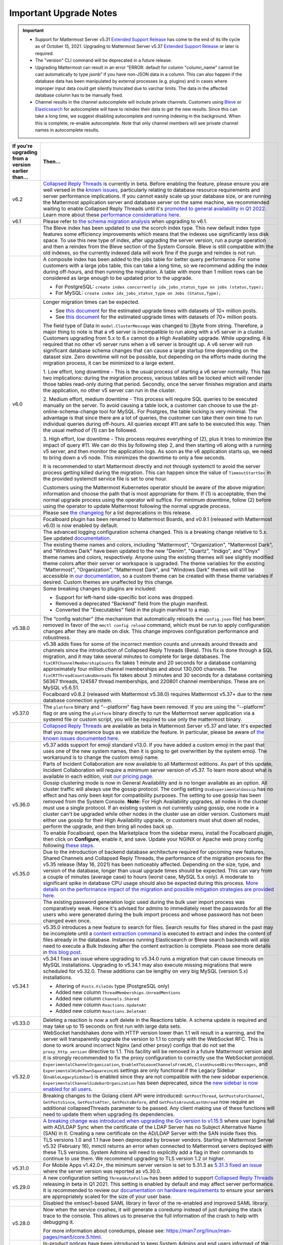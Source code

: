Important Upgrade Notes
=======================

|all-plans| |self-hosted|

.. |all-plans| image:: ../images/all-plans-badge.png
  :scale: 30
  :target: https://mattermost.com/pricing
  :alt: Available in Mattermost Free and Starter subscription plans.

.. |self-hosted| image:: ../images/self-hosted-badge.png
  :scale: 30
  :target: https://mattermost.com/deploy
  :alt: Available for Mattermost Self-Hosted deployments.

.. important::
   - Support for Mattermost Server v5.31 `Extended Support Release <https://docs.mattermost.com/upgrade/extended-support-release.html>`_ has come to the end of its life cycle as of October 15, 2021. Upgrading to Mattermost Server v5.37 `Extended Support Release <https://docs.mattermost.com/upgrade/extended-support-release.html>`_ or later is required.
   - The "version" CLI command will be deprecated in a future release.
   - Upgrading Mattermost can result in an error “ERROR: default for column "column_name" cannot be cast automatically to type jsonb” if you have non-JSON data in a column. This can also happen if the database data has been manipulated by external processes (e.g. plugins) and in cases where improper input data could get silently truncated due to varchar limits. The data in the affected database column has to be manually fixed.
   - Channel results in the channel autocomplete will include private channels. Customers using `Bleve <https://docs.mattermost.com/deploy/bleve-search.html>`_ or `Elasticsearch <https://docs.mattermost.com/scale/elasticsearch.html>`_ for autocomplete will have to reindex their data to get the new results. Since this can take a long time, we suggest disabling autocomplete and running indexing in the background. When this is complete, re-enable autocomplete. Note that only channel members will see private channel names in autocomplete results.

+----------------------------------------------------+--------------------------------------------------------------------------------------------------------------------------------------------------------------------------------------------+
| If you're upgrading from a version earlier than... | Then...                                                                                                                                                                                    |
+====================================================+============================================================================================================================================================================================+
| v6.2                                               | `Collapsed Reply Threads <https://docs.mattermost.com/messaging/organizing-conversations.html>`__ is currently in beta. Before enabling the feature, please ensure                         |
|                                                    | you are well versed in the `known issues <https://docs.mattermost.com/messaging/organizing-conversations.html#known-issues>`__, particularly relating to                                   |
|                                                    | database resource requirements and server performance implications. If you cannot easily scale up your database size, or are running the Mattermost application                            |
|                                                    | server and database server on the same machine, we recommended waiting to enable Collapsed Reply Threads until it's `promoted to general availability in Q1 2022                           |
|                                                    | <https://mattermost.com/blog/collapsed-reply-threads-ga/>`__. Learn more about these `performance considerations here <https://support.mattermost.com/hc/en-us/articles/4413183568276>`__. |
+----------------------------------------------------+--------------------------------------------------------------------------------------------------------------------------------------------------------------------------------------------+
| v6.1                                               | Please refer to `the schema migration analysis <https://gist.github.com/streamer45/997b726a86b5d2a624ac2af435a66086>`__ when upgrading to v6.1.                                            |
+----------------------------------------------------+--------------------------------------------------------------------------------------------------------------------------------------------------------------------------------------------+
|                                                    | The Bleve index has been updated to use the scorch index type. This new default index type features some efficiency improvements which means that the indexes                              |
|                                                    | use significantly less disk space. To use this new type of index, after upgrading the server version, run a purge operation and then a reindex from the Bleve                              |
|                                                    | section of the System Console. Bleve is still compatible with the old indexes, so the currently indexed data will work fine if the purge and reindex is not run.                           |
+----------------------------------------------------+--------------------------------------------------------------------------------------------------------------------------------------------------------------------------------------------+
|                                                    | A composite index has been added to the jobs table for better query performance. For some customers with a large jobs table, this can take a long time, so we                              |
|                                                    | recommend adding the index during off-hours, and then running the migration. A table with more than 1 million rows can be considered as large enough to be                                 |
|                                                    | updated prior to the upgrade.                                                                                                                                                              |
|                                                    |                                                                                                                                                                                            |
|                                                    | - For PostgreSQL: ``create index concurrently idx_jobs_status_type on jobs (status,type);``                                                                                                |
|                                                    | - For MySQL: ``create index idx_jobs_status_type on Jobs (Status,Type);``                                                                                                                  |
+----------------------------------------------------+--------------------------------------------------------------------------------------------------------------------------------------------------------------------------------------------+
| v6.0                                               | Longer migration times can be expected.                                                                                                                                                    |
|                                                    |                                                                                                                                                                                            |
|                                                    | - See `this document <https://gist.github.com/streamer45/59b3582118913d4fc5e8ff81ea78b055>`__ for the estimated upgrade times with datasets of 10+ million posts.                          |
|                                                    | - See `this document <https://gist.github.com/streamer45/868c451164f6e8069d8b398685a31b6e>`__ for the estimated upgrade times with datasets of 70+ million posts.                          |
|                                                    |                                                                                                                                                                                            |
|                                                    | The field type of Data in ``model.ClusterMessage`` was changed to []byte from string. Therefore, a major thing to note is that a v6 server is incompatible to                              |
|                                                    | run along with a v5 server in a cluster. Customers upgrading from 5.x to 6.x cannot do a High Availability upgrade. While upgrading, it is required that no                                |
|                                                    | other v5 server runs when a v6 server is brought up. A v6 server will run significant database schema changes that can cause a large startup time depending on                             |
|                                                    | the dataset size. Zero downtime will not be possible, but depending on the efforts made during the migration process, it can be minimized to a large extent.                               |
|                                                    |                                                                                                                                                                                            |
|                                                    | 1. Low effort, long downtime - This is the usual process of starting a v6 server normally. This has two implications: during the migration process, various                                |
|                                                    | tables will be locked which will render those tables read-only during that period. Secondly, once the server finishes migration and starts the application, no                             |
|                                                    | other v5 server can run in the cluster.                                                                                                                                                    |
|                                                    |                                                                                                                                                                                            |
|                                                    | 2. Medium effort, medium downtime - This process will require SQL queries to be executed manually on the server. To avoid causing a table lock, a customer can                             |
|                                                    | choose to use the pt-online-schema-change tool for MySQL. For Postgres, the table locking is very minimal. The advantage is that since there are a lot of                                  |
|                                                    | queries, the customer can take their own time to run individual queries during off-hours. All queries except #11 are safe to be executed this way. Then the                                |
|                                                    | usual method of (1) can be followed.                                                                                                                                                       |
|                                                    |                                                                                                                                                                                            |
|                                                    | 3. High effort, low downtime - This process requires everything of (2), plus it tries to minimize the impact of query #11. We can do this by following step 2,                             |
|                                                    | and then starting v6 along with a running v5 server, and then monitor the application logs. As soon as the v6 application starts up, we need to bring down a v5                            |
|                                                    | node. This minimizes the downtime to only a few seconds.                                                                                                                                   |
|                                                    |                                                                                                                                                                                            |
|                                                    | It is recommended to start Mattermost directly and not through systemctl to avoid the server process getting killed during the migration. This can happen since                            |
|                                                    | the value of ``TimeoutStartSec`` in the provided systemctl service file is set to one hour.                                                                                                |
|                                                    |                                                                                                                                                                                            |
|                                                    | Customers using the Mattermost Kubernetes operator should be aware of the above migration information and choose the path that is most appropriate for them. If                            |
|                                                    | (1) is acceptable, then the normal upgrade process using the operator will suffice. For minimum downtime, follow (2) before using the operator to update                                   |
|                                                    | Mattermost following the normal upgrade process.                                                                                                                                           |
|                                                    |                                                                                                                                                                                            |
|                                                    |                                                                                                                                                                                            |
+----------------------------------------------------+--------------------------------------------------------------------------------------------------------------------------------------------------------------------------------------------+
|                                                    | Please see `the changelog <https://docs.mattermost.com/install/self-managed-changelog.html>`_ for a list deprecations in this release.                                                     |
+----------------------------------------------------+--------------------------------------------------------------------------------------------------------------------------------------------------------------------------------------------+
|                                                    | Focalboard plugin has been renamed to Mattermost Boards, and v0.9.1 (released with Mattermost v6.0) is now enabled by default.                                                             |
+----------------------------------------------------+--------------------------------------------------------------------------------------------------------------------------------------------------------------------------------------------+
|                                                    | The advanced logging configuration schema changed. This is a breaking change relative to 5.x. See updated                                                                                  |
|                                                    | `documentation <https://docs.mattermost.com/comply/audit-log.html>`_.                                                                                                                      |
+----------------------------------------------------+--------------------------------------------------------------------------------------------------------------------------------------------------------------------------------------------+
|                                                    | The existing theme names and colors, including "Mattermost", "Organization", "Mattermost Dark", and "Windows Dark" have been updated to the new "Denim",                                   |
|                                                    | "Quartz", "Indigo", and "Onyx" theme names and colors, respectively. Anyone using the existing themes will see slightly modified theme colors after their                                  |
|                                                    | server or workspace is upgraded. The theme variables for the existing "Mattermost", "Organization", "Mattermost Dark", and "Windows Dark" themes will still be                             |
|                                                    | accessible in `our documentation <https://docs.mattermost.com/messaging/customizing-theme-colors.html#custom-theme-examples>`_, so a custom theme can be created                           |
|                                                    | with these theme variables if desired. Custom themes are unaffected by this change.                                                                                                        |
+----------------------------------------------------+--------------------------------------------------------------------------------------------------------------------------------------------------------------------------------------------+
|                                                    | Some breaking changes to plugins are included:                                                                                                                                             |
|                                                    |                                                                                                                                                                                            |
|                                                    | - Support for left-hand side-specific bot icons was dropped.                                                                                                                               |
|                                                    | - Removed a deprecated "Backend" field from the plugin manifest.                                                                                                                           |
|                                                    | - Converted the "Executables" field in the plugin manifest to a map.                                                                                                                       |
+----------------------------------------------------+--------------------------------------------------------------------------------------------------------------------------------------------------------------------------------------------+
| v5.38.0                                            | The “config watcher” (the mechanism that automatically reloads the ``config.json`` file) has been removed in favor of the ``mmctl config reload`` command, which                           |
|                                                    | must be run to apply configuration changes after they are made on disk. This change improves configuration performance and robustness.                                                     |
+----------------------------------------------------+--------------------------------------------------------------------------------------------------------------------------------------------------------------------------------------------+
|                                                    | v5.38 adds fixes for some of the incorrect mention counts and unreads around threads and channels since the introduction of Collapsed Reply Threads (Beta). This                           |
|                                                    | fix is done through a SQL migration, and it may take several minutes to complete for large databases. The ``fixCRTChannelMembershipCounts`` fix takes 1 minute                             |
|                                                    | and 20 seconds for a database containing approximately four million channel memberships and about 130,000 channels. The ``fixCRTThreadCountsAndUnreads`` fix                               |
|                                                    | takes about 3 minutes and 30 seconds for a database containing 56367 threads, 124587 thread memberships, and 220801 channel memberships. These are on MySQL                                |
|                                                    | v5.6.51.                                                                                                                                                                                   |
+----------------------------------------------------+--------------------------------------------------------------------------------------------------------------------------------------------------------------------------------------------+
|                                                    | Focalboard v0.8.2 (released with Mattermost v5.38.0) requires Mattermost v5.37+ due to the new database connection system.                                                                 |
+----------------------------------------------------+--------------------------------------------------------------------------------------------------------------------------------------------------------------------------------------------+
| v5.37.0                                            | The ``platform`` binary and “--platform” flag have been removed. If you are using the “--platform” flag or are using the ``platform`` binary directly to run                               |
|                                                    | the Mattermost server application via a systemd file or custom script, you will be required to use only the mattermost binary.                                                             |
+----------------------------------------------------+--------------------------------------------------------------------------------------------------------------------------------------------------------------------------------------------+
|                                                    | `Collapsed Reply Threads <https://mattermost.com/blog/collapsed-reply-threads-beta/>`_ are available as beta in Mattermost Server                                                          |
|                                                    | v5.37 and later. It's expected that you may experience bugs as we stabilize the feature. In particular, please be aware of                                                                 |
|                                                    | `the known issues documented here <https://docs.mattermost.com/help/messaging/organizing-conversations.html#known-issues>`_.                                                               |
+----------------------------------------------------+--------------------------------------------------------------------------------------------------------------------------------------------------------------------------------------------+
|                                                    | v5.37 adds support for emoji standard v13.0. If you have added a custom emoji in the past that uses one of the new system names, then it is going to get                                   |
|                                                    | overwritten by the system emoji. The workaround is to change the custom emoji name.                                                                                                        |
+----------------------------------------------------+--------------------------------------------------------------------------------------------------------------------------------------------------------------------------------------------+
|                                                    | Parts of Incident Collaboration are now available to all Mattermost editions. As part of this update, Incident Collaboration will require a minimum server                                 |
|                                                    | version of v5.37. To learn more about what is available in each edition, visit `our pricing page <https://mattermost.com/pricing>`_.                                                       |
+----------------------------------------------------+--------------------------------------------------------------------------------------------------------------------------------------------------------------------------------------------+
| v5.36.0                                            | Gossip clustering mode is now in General Availability and is no longer available as an option. All cluster traffic will always use the gossip protocol. The                                |
|                                                    | config setting ``UseExperimentalGossip`` has no effect and has only been kept for compatibility purposes. The setting to use gossip has been removed from the                              |
|                                                    | System Console. **Note:** For High Availability upgrades, all nodes in the cluster must use a single protocol. If an existing system is not currently using                                |
|                                                    | gossip, one node in a cluster can't be upgraded while other nodes in the cluster use an older version. Customers must either use gossip for their High                                     |
|                                                    | Availability upgrade, or customers must shut down all nodes, perform the upgrade, and then bring all nodes back up.                                                                        |
+----------------------------------------------------+--------------------------------------------------------------------------------------------------------------------------------------------------------------------------------------------+
|                                                    | To enable Focalboard, open the Marketplace from the sidebar menu, install the Focalboard plugin, then click on **Configure**, enable it, and save. Update your                             |
|                                                    | NGINX or Apache web proxy config following `these steps <https://github.com/mattermost/focalboard/discussions/566>`_.                                                                      |
+----------------------------------------------------+--------------------------------------------------------------------------------------------------------------------------------------------------------------------------------------------+
| v5.35.0                                            | Due to the introduction of backend database architecture required for upcoming new features, Shared Channels and Collapsed Reply Threads, the performance of the                           |
|                                                    | migration process for the v5.35 release (May 16, 2021) has been noticeably affected. Depending on the size, type, and version of the database, longer than usual                           |
|                                                    | upgrade times should be expected. This can vary from a couple of minutes (average case) to hours (worst case, MySQL 5.x only). A moderate to significant spike                             |
|                                                    | in database CPU usage should also be expected during this process. `More details on the performance impact of the migration and possible mitigation strategies                             |
|                                                    | are provided here <https://gist.github.com/streamer45/9aee4906639a49ebde68b2f3c0f924c1>`_.                                                                                                 |
+----------------------------------------------------+--------------------------------------------------------------------------------------------------------------------------------------------------------------------------------------------+
|                                                    | The existing password generation logic used during the bulk user import process was comparatively weak. Hence it's advised for admins to immediately reset the                             |
|                                                    | passwords for all the users who were generated during the bulk import process and whose password has not been changed even once.                                                           |
+----------------------------------------------------+--------------------------------------------------------------------------------------------------------------------------------------------------------------------------------------------+
|                                                    | v5.35.0 introduces a new feature to search for files. Search results for files shared in the past may be incomplete until a                                                                |
|                                                    | `content extraction command <https://docs.mattermost.com/administration/command-line-tools.html#mattermost-extract-documents-content>`_ is executed to extract                             |
|                                                    | and index the content of files already in the database. Instances running Elasticsearch or Bleve search backends will also need to execute a Bulk Indexing after                           |
|                                                    | the content extraction is complete. Please see more details in `this blog post <https://mattermost.com/blog/file-search/>`_.                                                               |
+----------------------------------------------------+--------------------------------------------------------------------------------------------------------------------------------------------------------------------------------------------+
| v5.34.1                                            | v5.34.1 fixes an issue where upgrading to v5.34.0 runs a migration that can cause timeouts on MySQL installations. Upgrading to v5.34.1 may also execute missing                           |
|                                                    | migrations that were scheduled for v5.32.0. These additions can be lengthy on very big MySQL (version 5.x) installations.                                                                  |
|                                                    |                                                                                                                                                                                            |
|                                                    | - Altering of ``Posts.FileIds`` type (PostgreSQL only)                                                                                                                                     |
|                                                    | - Added new column ``ThreadMemberships.UnreadMentions``                                                                                                                                    |
|                                                    | - Added new column ``Channels.Shared``                                                                                                                                                     |
|                                                    | - Added new column ``Reactions.UpdateAt``                                                                                                                                                  |
|                                                    | - Added new column ``Reactions.DeleteAt``                                                                                                                                                  |
+----------------------------------------------------+--------------------------------------------------------------------------------------------------------------------------------------------------------------------------------------------+
| v5.33.0                                            | Deleting a reaction is now a soft delete in the Reactions table. A schema update is required and may take up to 15 seconds on first run with large data sets.                              |
+----------------------------------------------------+--------------------------------------------------------------------------------------------------------------------------------------------------------------------------------------------+
|                                                    | WebSocket handshakes done with HTTP version lower than 1.1 will result in a warning, and the server will transparently upgrade the version to 1.1 to comply with                           |
|                                                    | the WebSocket RFC. This is done to work around incorrect Nginx (and other proxy) configs that do not set the ``proxy_http_version`` directive to 1.1. This                                 |
|                                                    | facility will be removed in a future Mattermost version and it is strongly recommended to fix the proxy configuration to correctly use the WebSocket protocol.                             |
+----------------------------------------------------+--------------------------------------------------------------------------------------------------------------------------------------------------------------------------------------------+
| v5.32.0                                            | ``ExperimentalChannelOrganization``, ``EnableXToLeaveChannelsFromLHS``, ``CloseUnusedDirectMessages``, and ``ExperimentalHideTownSquareinLHS`` settings are only                           |
|                                                    | functional if the Legacy Sidebar (``EnableLegacySidebar``) is enabled since they are not compatible with the new sidebar experience.                                                       |
|                                                    | ``ExperimentalChannelSidebarOrganization`` has been deprecated, since the                                                                                                                  |
|                                                    | `new sidebar is now enabled for all users <https://mattermost.com/blog/custom-collapsible-channel-categories/>`_.                                                                          |
+----------------------------------------------------+--------------------------------------------------------------------------------------------------------------------------------------------------------------------------------------------+
|                                                    | Breaking changes to the Golang client API were introduced: ``GetPostThread``, ``GetPostsForChannel``, ``GetPostsSince``, ``GetPostsAfter``, ``GetPostsBefore``,                            |
|                                                    | and ``GetPostsAroundLastUnread`` now require an additional collapsedThreads parameter to be passed. Any client making use of these functions will need to update                           |
|                                                    | them when upgrading its dependencies.                                                                                                                                                      |
+----------------------------------------------------+--------------------------------------------------------------------------------------------------------------------------------------------------------------------------------------------+
|                                                    | `A breaking change was introduced when upgrading the Go version to v1.15.5 <https://golang.org/doc/go1.15#commonname>`_ where user logins fail with AD/LDAP Sync                           |
|                                                    | when the certificate of the LDAP Server has no Subject Alternative Name (SAN) in it. Creating a new certificate on the AD/LDAP Server with the SAN inside fixes                            |
|                                                    | this.                                                                                                                                                                                      |
+----------------------------------------------------+--------------------------------------------------------------------------------------------------------------------------------------------------------------------------------------------+
|                                                    | TLS versions 1.0 and 1.1 have been deprecated by browser vendors. Starting in Mattermost Server v5.32 (February 16), mmctl returns an error when connected to                              |
|                                                    | Mattermost servers deployed with these TLS versions. System Admins will need to explicitly add a flag in their commands to continue to use them. We recommend                              |
|                                                    | upgrading to TLS version 1.2 or higher.                                                                                                                                                    |
+----------------------------------------------------+--------------------------------------------------------------------------------------------------------------------------------------------------------------------------------------------+
| v5.31.0                                            | For Mobile Apps v1.42.0+, the minimum server version is set to 5.31.3 as                                                                                                                   |
|                                                    | `5.31.3 fixed an issue <https://docs.mattermost.com/administration/changelog.html#release-v5-31-esr>`_ where the server version was reported as v5.30.0.                                   |
+----------------------------------------------------+--------------------------------------------------------------------------------------------------------------------------------------------------------------------------------------------+
| v5.29.0                                            | A new configuration setting ``ThreadAutoFollow`` has been added to support `Collapsed Reply Threads                                                                                        |
|                                                    | <https://docs.google.com/presentation/d/1QSrPws3N8AMSjVyOKp15FKT7O0fGMSx8YidjSDS4Wng/edit#slide=id.g2f0aecc189_0_245>`_ releasing in beta in Q1 2021. This                                 |
|                                                    | setting is enabled by default and may affect server performance. It is recommended to review our `documentation on hardware requirements                                                   |
|                                                    | <https://docs.mattermost.com/install/requirements.html#hardware-requirements>`_ to ensure your servers are appropriately scaled for the size of your user base.                            |
+----------------------------------------------------+--------------------------------------------------------------------------------------------------------------------------------------------------------------------------------------------+
|                                                    | Disabled the xmlsec1-based SAML library in favor of the re-enabled and improved SAML library.                                                                                              |
+----------------------------------------------------+--------------------------------------------------------------------------------------------------------------------------------------------------------------------------------------------+
| v5.28.0                                            | Now when the service crashes, it will generate a coredump instead of just dumping the stack trace to the console. This allows us to preserve the full                                      |
|                                                    | information of the crash to help with debugging it.                                                                                                                                        |
|                                                    |                                                                                                                                                                                            |
|                                                    | For more information about coredumps, please see: https://man7.org/linux/man-pages/man5/core.5.html.                                                                                       |
+----------------------------------------------------+--------------------------------------------------------------------------------------------------------------------------------------------------------------------------------------------+
|                                                    | In-product notices have been introduced to keep System Admins and end users informed of the latest product enhancements available in new server and desktop                                |
|                                                    | versions. `Learn more about in-product notices <https://docs.mattermost.com/administration/notices.html>`_ and how to disable them in our documentation.                                   |
+----------------------------------------------------+--------------------------------------------------------------------------------------------------------------------------------------------------------------------------------------------+
|                                                    | Disabled the xmlsec1-based SAML library in favor of the re-enabled and improved SAML library.                                                                                              |
+----------------------------------------------------+--------------------------------------------------------------------------------------------------------------------------------------------------------------------------------------------+
| v5.27.0                                            | Disabled the xmlsec1-based SAML library in favor of the re-enabled and improved SAML library.                                                                                              |
+----------------------------------------------------+--------------------------------------------------------------------------------------------------------------------------------------------------------------------------------------------+
| v5.26.0                                            | In v5.26, Elasticsearch indexes needed to be recreated. Admins should re-index Elasticsearch using the **Purge index** and then **Index now** button so that all                           |
|                                                    | the changes will be included in the index. Systems may be left with a limited search during the indexing, so it should be done during a time when there is                                 |
|                                                    | little to no activity because it may take several hours.                                                                                                                                   |
+----------------------------------------------------+--------------------------------------------------------------------------------------------------------------------------------------------------------------------------------------------+
|                                                    | An ``EnableExperimentalGossipEncryption`` option was added under ``ClusterSettings``. If this is set to ```true``, and ``UseExperimentalGossip`` is also ``true``,                         |
|                                                    | all communication through the cluster using the gossip protocol will be encrypted. The encryption uses ``AES-256`` by default, and it is not kept configurable                             |
|                                                    | by design. However, if one wishes, they can set the value in Systems table manually for the ``ClusterEncryptionKey`` row. A key is a byte array converted to                               |
|                                                    | base64. It should be either 16, 24, or 32 bytes to select AES-128, AES-192, or AES-256.                                                                                                    |
|                                                    |                                                                                                                                                                                            |
|                                                    | To update the key, one can execute:                                                                                                                                                        |
|                                                    |                                                                                                                                                                                            |
|                                                    | - ``UPDATE Systems SET Value='<value>' WHERE Name='ClusterEncryptionKey';`` in MySQL and                                                                                                   |
|                                                    | - ``UPDATE systems SET value='<value>' WHERE name='ClusterEncryptionKey'`` for PostgreSQL.                                                                                                 |
|                                                    |                                                                                                                                                                                            |
|                                                    | For any change in this config setting to take effect, the whole cluster must be shut down first. Then the config change made, and then restarted. In a cluster,                            |
|                                                    | all servers either will completely use encryption or not. There cannot be any partial usage.                                                                                               |
+----------------------------------------------------+--------------------------------------------------------------------------------------------------------------------------------------------------------------------------------------------+
|                                                    | SAML Setting "Use Improved SAML Library (Beta)" was forcefully disabled. Follow instructions at                                                                                            |
|                                                    | https://docs.mattermost.com/deployment/sso-saml-before-you-begin.html for enabling SAML using the feature-equivalent ``xmlsec1`` utility.                                                  |
+----------------------------------------------------+--------------------------------------------------------------------------------------------------------------------------------------------------------------------------------------------+
|                                                    | PostgreSQL ended long-term support for `version 9.4 in February 2020 <https://www.postgresql.org/support/versioning>`__. From v5.26 Mattermost officially supports                         |
|                                                    | PostgreSQL version 10 as PostgreSQL 9.4 is no longer supported. New installs will require PostgreSQL 10+. Previous Mattermost versions, including our current                              |
|                                                    | ESR, will continue to be compatible with PostgreSQL 9.4. PostgreSQL 9.4 and all 9.x versions are now fully deprecated in our v5.30 release (December 16, 2020).                            |
|                                                    | Please follow the instructions under the Upgrading Section within `the PostgreSQL documentation <https://www.postgresql.org/support/versioning/>`_.                                        |
+----------------------------------------------------+--------------------------------------------------------------------------------------------------------------------------------------------------------------------------------------------+
| v5.25.0                                            | Some incorrect instructions regarding SAML setup with Active Directory ADFS for setting the “Relying Party Trust Identifier” were corrected. Although the                                  |
|                                                    | settings will continue to work, it is encouraged that you                                                                                                                                  |
|                                                    | `modify those settings <https://docs.mattermost.com/deployment/sso-saml-adfs-msws2016.html#add-a-relying-party-trust>`_.                                                                   |
+----------------------------------------------------+--------------------------------------------------------------------------------------------------------------------------------------------------------------------------------------------+
|                                                    | Disabled the xmlsec1-based SAML library in favor of the re-enabled and improved SAML library.                                                                                              |
+----------------------------------------------------+--------------------------------------------------------------------------------------------------------------------------------------------------------------------------------------------+
| v5.24.0                                            | A new configuration setting, ``ExtendSessionLengthWithActivity`` automatically extends sessions to keep users logged in if they are active in their Mattermost                             |
|                                                    | apps. It is recommended to enable this setting to improve user experience if compliant with your organization's policies.                                                                  |
|                                                    | `Learn more here <https://mattermost.com/blog/session-expiry-experience>`_.                                                                                                                |
+----------------------------------------------------+--------------------------------------------------------------------------------------------------------------------------------------------------------------------------------------------+
|                                                    | The ``mattermost_http_request_duration_seconds`` histogram metric (in Enterprise Edition) has been removed. This information was already captured by                                       |
|                                                    | ``mattermost_api_time``, which also contains the API handler name, HTTP method, and the response code.                                                                                     |
|                                                    |                                                                                                                                                                                            |
|                                                    | As an example, if you are using                                                                                                                                                            |
|                                                    | ``rate(mattermost_http_request_duration_seconds_sum{server=~"$var"}[5m]) / rate(mattermost_http_request_duration_seconds_count{server=~"$var"}[5m])``                                      |
|                                                    | to measure average call duration, it needs to be replaced with                                                                                                                             |
|                                                    | ``sum(rate(mattermost_api_time_sum{server=~"$var"}[5m])) by (instance) / sum(rate(mattermost_api_time_count{server=~"$var"}[5m])) by (instance)``.                                         |
+----------------------------------------------------+--------------------------------------------------------------------------------------------------------------------------------------------------------------------------------------------+
|                                                    | Due to fixing performance issues related to emoji reactions, the performance of the upgrade has been affected in that the schema upgrade now takes more time in                            |
|                                                    | environments with lots of reactions in their database. These environments are recommended to perform the schema migration during low usage times and potentially                           |
|                                                    | in advance of the upgrade. Since this migration happens before the Mattermost server is fully launched, non-High Availability installs will be unreachable                                 |
|                                                    | during this time.                                                                                                                                                                          |
|                                                    |                                                                                                                                                                                            |
|                                                    | The migration is a single line of SQL and can be applied directly to the database through the MySQL/PSQL command line clients if you prefer to decouple this                               |
|                                                    | from restarting the Mattermost server. It is fully backwards compatible so the schema change can be applied to any previous version of Mattermost without issue.                           |
|                                                    | During the time the schema change is running (~30s per million rows in the Reactions table), if end users attempt to react to posts, the emoji reactions will                              |
|                                                    | not load for end users.                                                                                                                                                                    |
|                                                    |                                                                                                                                                                                            |
|                                                    | MySQL: ``ALTER TABLE Reactions DROP PRIMARY KEY, ADD PRIMARY KEY (PostId, UserId, EmojiName);``                                                                                            |
|                                                    |                                                                                                                                                                                            |
|                                                    | PostgreSQL: ``ALTER TABLE reactions DROP CONSTRAINT reactions_pkey, ADD PRIMARY KEY (PostId, UserId, EmojiName);``                                                                         |
+----------------------------------------------------+--------------------------------------------------------------------------------------------------------------------------------------------------------------------------------------------+
|                                                    | On mobile apps, users will not be able to see LDAP group mentions (E20 feature) in the autocomplete dropdown. Users will still receive notifications if they are                           |
|                                                    | part of an LDAP group. However, the group mention keyword will not be highlighted.                                                                                                         |
+----------------------------------------------------+--------------------------------------------------------------------------------------------------------------------------------------------------------------------------------------------+
|                                                    | SAML Setting "Use Improved SAML Library (Beta)" was forcefully disabled. Follow instructions at                                                                                            |
|                                                    | https://docs.mattermost.com/onboard/sso-saml.html for enabling SAML using the feature-equivalent ``xmlsec1`` utility.                                                                      |
+----------------------------------------------------+--------------------------------------------------------------------------------------------------------------------------------------------------------------------------------------------+
| v5.22.0                                            | Due to fixing performance issues related to emoji reactions, the performance of the upgrade has been affected in that the schema upgrade now takes more time in                            |
|                                                    | environments with lots of reactions in their database. These environments are recommended to perform the schema migration during low usage times and potentially                           |
|                                                    | in advance of the upgrade. Since this migration happens before the Mattermost server is fully launched, non-High Availability installs will be unreachable                                 |
|                                                    | during this time.                                                                                                                                                                          |
|                                                    |                                                                                                                                                                                            |
|                                                    | The migration is a single line of SQL and can be applied directly to the database through the MySQL/PSQL command line clients if you prefer to decouple this                               |
|                                                    | from restarting the Mattermost server. It is fully backwards compatible so the schema change can be applied to any previous version of Mattermost without issue.                           |
|                                                    | During the time the schema change is running (~30s per million rows in the Reactions table), if end users attempt to react to posts, the emoji reactions will                              |
|                                                    | not load for end users.                                                                                                                                                                    |
|                                                    |                                                                                                                                                                                            |
|                                                    | MySQL: ``ALTER TABLE Reactions DROP PRIMARY KEY, ADD PRIMARY KEY (PostId, UserId, EmojiName);``                                                                                            |
|                                                    |                                                                                                                                                                                            |
|                                                    | Postgres: ``ALTER TABLE reactions DROP CONSTRAINT reactions_pkey, ADD PRIMARY KEY (PostId, UserId, EmojiName);``                                                                           |
+----------------------------------------------------+--------------------------------------------------------------------------------------------------------------------------------------------------------------------------------------------+
|                                                    | The Channel Moderation Settings feature is supported on mobile app versions v1.30 and later. In earlier versions of the mobile app, users who attempt to post or                           |
|                                                    | react to posts without proper permissions will see an error.                                                                                                                               |
+----------------------------------------------------+--------------------------------------------------------------------------------------------------------------------------------------------------------------------------------------------+
|                                                    | Direct access to the ``Props`` field in the ``model.Post`` structure has been deprecated. The available ``GetProps()`` and ``SetProps()`` methods should now be                            |
|                                                    | used. Also, direct copy of the ``model.Post`` structure must be avoided in favor of the provided ``Clone()`` method.                                                                       |
+----------------------------------------------------+--------------------------------------------------------------------------------------------------------------------------------------------------------------------------------------------+
|                                                    | SAML Setting "Use Improved SAML Library (Beta)" was forcefully disabled. Follow instructions at                                                                                            |
|                                                    | https://docs.mattermost.com/onboard/sso-saml.html for enabling SAML using the feature-equivalent ``xmlsec1`` utility.                                                                      |
+----------------------------------------------------+--------------------------------------------------------------------------------------------------------------------------------------------------------------------------------------------+
| v5.21.0                                            | Honour key value expiry in KVCompareAndSet, KVCompareAndDelete, and KVList. We also improved handling of plugin key value race conditions and deleted keys in                              |
|                                                    | Postgres.                                                                                                                                                                                  |
+----------------------------------------------------+--------------------------------------------------------------------------------------------------------------------------------------------------------------------------------------------+
|                                                    | SAML Setting "Use Improved SAML Library (Beta)" was forcefully disabled. Follow instructions at                                                                                            |
|                                                    | https://docs.mattermost.com/onboard/sso-saml.html for enabling SAML using the feature-equivalent ``xmlsec1`` utility.                                                                      |
+----------------------------------------------------+--------------------------------------------------------------------------------------------------------------------------------------------------------------------------------------------+
| v5.20.0                                            | Any `pre-packaged plugin <https://developers.mattermost.com/integrate/admin-guide/admin-plugins-beta/#pre-packaged-plugins>`_                                                              |
|                                                    | that is not enabled in the ``config.json`` will no longer install automatically, but can continue to be installed via the                                                                  |
|                                                    | `Plugin Marketplace <https://developers.mattermost.com/integrate/admin-guide/admin-plugins-beta/#plugin-marketplace>`_.                                                                    |
+----------------------------------------------------+--------------------------------------------------------------------------------------------------------------------------------------------------------------------------------------------+
|                                                    | Boolean elements from interactive dialogs are no longer serialized as strings. While we try to avoid breaking changes, this change was necessary to allow                                  |
|                                                    | both the web and mobile apps to work with the boolean elements introduced with v5.16.                                                                                                      |
+----------------------------------------------------+--------------------------------------------------------------------------------------------------------------------------------------------------------------------------------------------+
| v5.19.0                                            | ``LockTeammateNameDisplay`` setting was moved to Enterprise Edition E20 as it was erroneously available in Team Edition and Enterprise Edition E10.                                        |
+----------------------------------------------------+--------------------------------------------------------------------------------------------------------------------------------------------------------------------------------------------+
| v5.18.0                                            | Marking a post unread from the mobile app requires v1.26 or later. If using v5.18, but mobile is on v1.25 or earlier, marking a post unread from webapp/desktop                            |
|                                                    | will only be reflected on mobile the next time the app launches or is brought to the foreground.                                                                                           |
+----------------------------------------------------+--------------------------------------------------------------------------------------------------------------------------------------------------------------------------------------------+
|                                                    | The Go module path of ``mattermost-server`` was changed to comply with the Go module version specification. Developers using Go modules with                                               |
|                                                    | ``mattermost-server`` as a dependency must change the module and import paths to ``github.com/mattermost/mattermost-server/v5`` when upgrade this dependency                               |
|                                                    | to `v5.18`. See `<https://blog.golang.org/v2-go-modules>`__ for further information.                                                                                                       |
+----------------------------------------------------+--------------------------------------------------------------------------------------------------------------------------------------------------------------------------------------------+
|                                                    | Removed ``Team.InviteId`` from the related Websocket event and sanitized it on all team API endpoints for users without invite permissions.                                                |
+----------------------------------------------------+--------------------------------------------------------------------------------------------------------------------------------------------------------------------------------------------+
|                                                    | Removed the ability to change the type of a channel using the ``PUT /channels/{channel_id}`` API endpoint. The new ``PUT /channels/{channel_id}/privacy``                                  |
|                                                    | endpoint should be used for that purpose.                                                                                                                                                  |
+----------------------------------------------------+--------------------------------------------------------------------------------------------------------------------------------------------------------------------------------------------+
| v5.16.0                                            | Support for Internet Explorer (IE11) is removed. See                                                                                                                                       |
|                                                    | `this forum post <https://forum.mattermost.org/t/mattermost-is-dropping-support-for-internet-explorer-ie11-in-v5-16/7575>`__ to learn more.                                                |
+----------------------------------------------------+--------------------------------------------------------------------------------------------------------------------------------------------------------------------------------------------+
|                                                    | The `Mattermost Desktop v4.3.0 release <https://github.com/mattermost/desktop/blob/master/CHANGELOG.md>`__ includes a change to how desktop notifications are sent                         |
|                                                    | from non-secure URLs (http://). Organizations using non-secure Mattermost Servers (http://) will need to update to Mattermost Server versions 5.16.0+, 5.15.1,                             |
|                                                    | 5.14.4 or 5.9.5 (ESR) to continue receiving desktop notifications when using Mattermost Desktop v4.3.0 or later.                                                                           |
+----------------------------------------------------+--------------------------------------------------------------------------------------------------------------------------------------------------------------------------------------------+
|                                                    | When enabling `Guest Accounts <https://docs.mattermost.com/deployment/guest-accounts.html>`_, all users who have the ability to invite users will be able to                               |
|                                                    | invite guests by default. System Admins will need to remove this permission on each role via **System Console > Permissions Schemes**. In Mattermost Server                                |
|                                                    | version 5.17, the System Admin will be the only role to automatically get the invite guest permission, however the fix will not be applicable in 5.16 due to                               |
|                                                    | database migration processes.                                                                                                                                                              |
+----------------------------------------------------+--------------------------------------------------------------------------------------------------------------------------------------------------------------------------------------------+
| v5.14.0                                            | Webhooks are now only displayed if the user is the creator of the webhook or a System Administrator.                                                                                       |
+----------------------------------------------------+--------------------------------------------------------------------------------------------------------------------------------------------------------------------------------------------+
|                                                    | With the update from Google+ to Google People, system admins need to ensure the ``GoogleSettings.Scope`` config.json setting is set to ``profile email`` and                               |
|                                                    | ``UserAPIEndpoint`` setting should be set to ``https://people.googleapis.com/v1/people/me?personFields=names,emailAddresses,nicknames,metadata`` per                                       |
|                                                    | `updated documentation <https://docs.mattermost.com/deployment/sso-google.html>`_.                                                                                                         |
+----------------------------------------------------+--------------------------------------------------------------------------------------------------------------------------------------------------------------------------------------------+
| v5.12.0                                            | If your plugin uses the ``DeleteEphemeralMessage`` plugin API, update it to accept a ``postId string`` parameter.                                                                          |
|                                                    | See `documentation <https://developers.mattermost.com/extend/plugins/server/reference/#API.DeleteEphemeralPost>`_ to learn more.                                                           |
+----------------------------------------------------+--------------------------------------------------------------------------------------------------------------------------------------------------------------------------------------------+
|                                                    | Image link and YouTube previews do not display unless **System Console > Enable Link Previews** is enabled. Please ensure that your Mattermost server is                                   |
|                                                    | connected to the internet and has network access to the websites from which previews are expected to appear.                                                                               |
|                                                    | `Learn more here <https://forum.mattermost.org/t/link-previews-managed-server-side-in-v5-12-and-later/7712>`_.                                                                             |
+----------------------------------------------------+--------------------------------------------------------------------------------------------------------------------------------------------------------------------------------------------+
|                                                    | ``ExperimentalEnablePostMetadata`` setting was removed. Post metadata, including post dimensions, is now stored in the database to correct scroll position and                             |
|                                                    | eliminate scroll jumps as content loads in a channel.                                                                                                                                      |
+----------------------------------------------------+--------------------------------------------------------------------------------------------------------------------------------------------------------------------------------------------+
|                                                    | Added the ability to enforce the administration of teams/channels with Group Sync. If Group Sync is enabled, all Team and Channel Admin designations will be                               |
|                                                    | lost upon upgrade. It is highly recommended that prior to upgrading, Team and Channel Admins are added to admin-specific LDAP groups corresponding to their                                |
|                                                    | teams and channels. After upgrading, those groups will need to be role-synced to the Team or Channel Admin role.                                                                           |
+----------------------------------------------------+--------------------------------------------------------------------------------------------------------------------------------------------------------------------------------------------+
| v5.11.0                                            | If your integration uses ``Update.Props == nil`` to clear ``Props``, this will no longer work in 5.11+. Instead, use ``Update.Props == {}`` to clear properties.                           |
|                                                    |                                                                                                                                                                                            |
|                                                    | This change was made because ``Update.Props == nil`` unintentionally cleared all ``Props``, such as the profile picture, instead of preserving them.                                       |
+----------------------------------------------------+--------------------------------------------------------------------------------------------------------------------------------------------------------------------------------------------+
| v5.10.0                                            | ``SupportedTimezonesPath`` setting in config.json and changes to timezones in the UI based on the ``timezones.json`` file was removed. This was made to support                            |
|                                                    | `storing configurations in the database <https://docs.mattermost.com/administration/config-in-database.html#configuration-in-the-mattermost-database>`_.                                   |
+----------------------------------------------------+--------------------------------------------------------------------------------------------------------------------------------------------------------------------------------------------+
| v5.9.0                                             | If ``DisableLegacyMfa`` setting in ``config.json`` is set to ``true`` and `multi-factor authentication <https://docs.mattermost.com/deployment/auth.html>`_ is                             |
|                                                    | enabled, ensure your users have upgraded to mobile app version 1.17 or later. Otherwise, users who have MFA enabled may not be able to log in successfully.                                |
|                                                    |                                                                                                                                                                                            |
|                                                    | If the setting is not defined in the ``config.json`` file, the ``DisableLegacyMfa`` setting is set to ``false`` by default to ensure no breaking changes.                                  |
|                                                    |                                                                                                                                                                                            |
|                                                    | We recommend setting ``DisableLegacyMfa`` to ``true`` for additional security hardening.                                                                                                   |
+----------------------------------------------------+--------------------------------------------------------------------------------------------------------------------------------------------------------------------------------------------+
|                                                    | The public IP of the Mattermost application server is considered a reserved IP for additional security hardening in the context of untrusted external requests                             |
|                                                    | such as Open Graph metadata, webhooks, or slash commands.                                                                                                                                  |
|                                                    | `See documentation <https://docs.mattermost.com/administration/config-settings.html#allow-untrusted-internal-connections-to>`_ for additional information.                                 |
+----------------------------------------------------+--------------------------------------------------------------------------------------------------------------------------------------------------------------------------------------------+
| v5.8.0                                             | The local image proxy has been added, and images displayed within the client are now affected by the ``AllowUntrustedInternalConnections`` setting.                                        |
|                                                    | `See documentation <https://docs.mattermost.com/administration/image-proxy.html#local-image-proxy>`_ for more details if you have trouble loading images.                                  |
+----------------------------------------------------+--------------------------------------------------------------------------------------------------------------------------------------------------------------------------------------------+
| v5.6.0                                             | Built-in WebRTC is removed. See `here for more details <https://forum.mattermost.org/t/built-in-webrtc-video-and-audio-calls-removed-in-v5-6-                                              |
|                                                    | in-favor-of-open-source-plugins/5998>`__.                                                                                                                                                  |
+----------------------------------------------------+--------------------------------------------------------------------------------------------------------------------------------------------------------------------------------------------+
|                                                    | If ``EnablePublicChannelsMaterialization`` setting in ``config.json`` is set to ``false``, an offline migration prior to upgrade may be required to synchronize                            |
|                                                    | the materialized table for public channels to increase channel search performance in the channel switcher (CTRL/CMD+K), channel autocomplete (~), and elsewhere                            |
|                                                    | in the UI. Use the following steps:                                                                                                                                                        |
|                                                    |                                                                                                                                                                                            |
|                                                    | 1. Shut down your application servers.                                                                                                                                                     |
|                                                    | 2. Connect to your Mattermost database.                                                                                                                                                    |
|                                                    | 3. Execute the following queries:                                                                                                                                                          |
|                                                    |                                                                                                                                                                                            |
|                                                    | .. code-block:: SQL                                                                                                                                                                        |
|                                                    |                                                                                                                                                                                            |
|                                                    |   DELETE FROM PublicChannels;                                                                                                                                                              |
|                                                    |   INSERT INTO PublicChannels                                                                                                                                                               |
|                                                    |   (Id, DeleteAt, TeamId, DisplayName, Name, Header, Purpose)                                                                                                                               |
|                                                    |   SELECT                                                                                                                                                                                   |
|                                                    |   c.Id, c.DeleteAt, c.TeamId, c.DisplayName, c.Name, c.Header, c.Purpose                                                                                                                   |
|                                                    |   FROM                                                                                                                                                                                     |
|                                                    |   Channels c                                                                                                                                                                               |
|                                                    |   WHERE                                                                                                                                                                                    |
|                                                    |   c.Type = 'O';                                                                                                                                                                            |
|                                                    |                                                                                                                                                                                            |
|                                                    | The queries above rebuild the materialized ``PublicChannels`` table without modifying the authoritative ``Channels`` table.                                                                |
|                                                    |                                                                                                                                                                                            |
|                                                    | Note that this migration is not required if the experimental ``PublicChannels`` feature was never disabled. This feature launched in Mattermost v5.4 with a                                |
|                                                    | temporary flag to disable should an issue arise, but nothing prompted doing so. If you did not modify this setting, there is no need to perform this migration.                            |
+----------------------------------------------------+--------------------------------------------------------------------------------------------------------------------------------------------------------------------------------------------+
| v5.4.0                                             | Mattermost mobile app version 1.13+ is required. File uploads will fail on earlier mobile app versions.                                                                                    |
+----------------------------------------------------+--------------------------------------------------------------------------------------------------------------------------------------------------------------------------------------------+
|                                                    | In certain upgrade scenarios the new **Allow Team Administrators to edit others posts** setting under **General** then **Users and Teams** may be                                          |
|                                                    | set to **True** while the Mattermost default in 5.1 and earlier and with new 5.4+ installations is **False**.                                                                              |
+----------------------------------------------------+--------------------------------------------------------------------------------------------------------------------------------------------------------------------------------------------+
| v5.3.0                                             | Those servers with Elasticsearch enabled will notice that hashtag search is case-sensitive.                                                                                                |
+----------------------------------------------------+--------------------------------------------------------------------------------------------------------------------------------------------------------------------------------------------+
| v5.2.0                                             | Those servers upgrading from v4.1 - v4.4 directly to v5.2 or later and have Jira enabled will need to re-enable the Jira plugin after an upgrade.                                          |
+----------------------------------------------------+--------------------------------------------------------------------------------------------------------------------------------------------------------------------------------------------+
| v5.1.0                                             | ``mattermost export`` CLI command is renamed to ``mattermost export schedule``. Make sure to update your scripts if you use this command.                                                  |
+----------------------------------------------------+--------------------------------------------------------------------------------------------------------------------------------------------------------------------------------------------+
| v5.0.0                                             | All API v3 endpoints are removed. `See documentation <https://api.mattermost.com/#tag/APIv3-Deprecation>`__ to learn how to migrate your integrations to API v4.                           |
+----------------------------------------------------+--------------------------------------------------------------------------------------------------------------------------------------------------------------------------------------------+
|                                                    | ``platform`` binary is renamed to ``mattermost`` for a clearer install and upgrade experience. You should point your ``systemd`` service file at the new                                   |
|                                                    | ``mattermost`` binary. All command line tools, including the bulk loading tool and developer tools, are also be renamed from ``platform`` to ``mattermost``.                               |
+----------------------------------------------------+--------------------------------------------------------------------------------------------------------------------------------------------------------------------------------------------+
|                                                    | A Mattermost user setting to configure desktop notification duration in **Account Settings > Notifications > Desktop Notifications** is removed.                                           |
+----------------------------------------------------+--------------------------------------------------------------------------------------------------------------------------------------------------------------------------------------------+
|                                                    | Slash commands configured to receive a GET request will have the payload being encoded in the query string instead of receiving it in the body of the request,                             |
|                                                    | consistent with standard HTTP requests. Although unlikely, this could break custom slash commands that use GET requests incorrectly.                                                       |
+----------------------------------------------------+--------------------------------------------------------------------------------------------------------------------------------------------------------------------------------------------+
|                                                    | A new ``config.json`` setting to whitelist types of protocols for auto-linking will be added.                                                                                              |
|                                                    | If you rely on custom protocols auto-linking in Mattermost, whitelist them in ``config.json`` before upgrading.                                                                            |
+----------------------------------------------------+--------------------------------------------------------------------------------------------------------------------------------------------------------------------------------------------+
|                                                    | A new ``config.json`` setting to disable the `permanent APIv4 delete team parameter                                                                                                        |
|                                                    | <https://api.mattermost.com/#tag/teams%2Fpaths%2F~1teams~1%7Bteam_id%7D%2Fput>`__ is added. The setting will be off by default for all new and existing                                    |
|                                                    | installs, except those deployed on GitLab Omnibus. If you reply on the APIv4 parameter, enable the setting in ``config.json`` before upgrading.                                            |
+----------------------------------------------------+--------------------------------------------------------------------------------------------------------------------------------------------------------------------------------------------+
|                                                    | An unused ``ExtraUpdateAt`` field will be removed from the channel modal.                                                                                                                  |
+----------------------------------------------------+--------------------------------------------------------------------------------------------------------------------------------------------------------------------------------------------+
|                                                    | This release includes support for post messages longer than the default of 4000 characters, but may require a manual database migration. This migration is                                 |
|                                                    | entirely optional, and need only be done if you want to enable post messages up to 16383 characters. For many installations, no migration will be required, or                             |
|                                                    | the old limit remains sufficient.                                                                                                                                                          |
|                                                    |                                                                                                                                                                                            |
|                                                    | To check your current post limit after upgrading to 5.0.0, look for a log message on startup:                                                                                              |
|                                                    |                                                                                                                                                                                            |
|                                                    | ``[2018/03/27 09:08:00 EDT] [INFO] Post.Message supports at most 16383 characters (65535 bytes)``                                                                                          |
|                                                    |                                                                                                                                                                                            |
|                                                    | As of 5.0.0, the maximum post message size is 16383 (multi-byte) characters. If your logs show a number less than this limit and you want to enable longer                                 |
|                                                    | post messages, you will need to manually migrate your database as described below. This migration can be slow for larger ``Posts`` tables, so it's best to                                 |
|                                                    | schedule this upgrade during off-peak hours.                                                                                                                                               |
|                                                    |                                                                                                                                                                                            |
|                                                    | To migrate a MySQL database, connect to your database and run the following:                                                                                                               |
|                                                    |                                                                                                                                                                                            |
|                                                    | ``ALTER TABLE Posts MODIFY COLUMN Message TEXT;``                                                                                                                                          |
|                                                    |                                                                                                                                                                                            |
|                                                    | To migrate a PostgreSQL database, connect to your database and run the following:                                                                                                          |
|                                                    |                                                                                                                                                                                            |
|                                                    | ``ALTER TABLE Posts ALTER COLUMN Message TYPE VARCHAR(65535);``                                                                                                                            |
|                                                    |                                                                                                                                                                                            |
|                                                    | Restart your Mattermost instances.                                                                                                                                                         |
+----------------------------------------------------+--------------------------------------------------------------------------------------------------------------------------------------------------------------------------------------------+
|                                                    | Deployments on Enterprise E20 will need to enable ``RunJobs`` in the ``config.json`` and allow the permissions migration to complete before using `Team                                    |
|                                                    | Override Schemes <https://docs.mattermost.com/deployment/advanced-permissions.html>`__.                                                                                                    |
+----------------------------------------------------+--------------------------------------------------------------------------------------------------------------------------------------------------------------------------------------------+
| v4.10.0                                            | Old email invitation links will no longer work due to a bug fix where teams could be re-joined via the link.                                                                               |
|                                                    | Team invite links copied from the Team Invite Link dialog, password reset links and email verification links are not affected and are still valid.                                         |
+----------------------------------------------------+--------------------------------------------------------------------------------------------------------------------------------------------------------------------------------------------+
|                                                    | Server logs written to **System Console > Logs** and to the ``mattermost.log`` file specified in **System Console > Logging > File Log Directory**                                         |
|                                                    | now use JSON formatting. If you have built a tool that parses the server logs and sends them to an external system, make sure it supports the JSON format.                                 |
+----------------------------------------------------+--------------------------------------------------------------------------------------------------------------------------------------------------------------------------------------------+
|                                                    | Team icons with transparency will be filled with a white background in the Team sidebar.                                                                                                   |
+----------------------------------------------------+--------------------------------------------------------------------------------------------------------------------------------------------------------------------------------------------+
|                                                    | Those servers with SAML authentication enabled should upgrade during non-peak hours. SAML email addresses are migrated to lowercase to prevent login issues,                               |
|                                                    | which could result in longer than usual upgrade time.                                                                                                                                      |
+----------------------------------------------------+--------------------------------------------------------------------------------------------------------------------------------------------------------------------------------------------+
|                                                    | If you use PostgreSQL database and the password contains special characters (e.g. ``[]``), escape them in your password, e.g., xxx[]xxx will be xxx%5B%5Dxxx.                              |
+----------------------------------------------------+--------------------------------------------------------------------------------------------------------------------------------------------------------------------------------------------+
| v4.9.0                                             | To improve the production use of Mattermost with Docker, the Docker image is now running a as non-root user and listening on port 8000. Please read the                                    |
|                                                    | `upgrade instructions <https://github.com/mattermost/mattermost-docker#upgrading-mattermost-to-49>`__ for important changes to existing installations.                                     |
+----------------------------------------------------+--------------------------------------------------------------------------------------------------------------------------------------------------------------------------------------------+
|                                                    | Several configuration settings have been migrated to roles in the database and changing their ``config.json`` values no longer takes effect. These permissions                             | 
|                                                    | can still be modified by their respective System Console settings as before. The affected ``config.json`` settings are:                                                                    |
|                                                    |                                                                                                                                                                                            |
|                                                    | ``RestrictPublicChannelManagement``,                                                                                                                                                       |
|                                                    | ``RestrictPrivateChannelManagement``,                                                                                                                                                      |
|                                                    | ``RestrictPublicChannelCreation``,                                                                                                                                                         |
|                                                    | ``RestrictPrivateChannelCreation``,                                                                                                                                                        |
|                                                    | ``RestrictPublicChannelDeletion``,                                                                                                                                                         |
|                                                    | ``RestrictPrivateChannelDeletion``,                                                                                                                                                        |
|                                                    | ``RestrictPrivateChannelManageMembers``,                                                                                                                                                   |
|                                                    | ``EnableTeamCreation``,                                                                                                                                                                    |
|                                                    | ``EnableOnlyAdminIntegrations``,                                                                                                                                                           |
|                                                    | ``RestrictPostDelete``,                                                                                                                                                                    |
|                                                    | ``AllowEditPost``,                                                                                                                                                                         |
|                                                    | ``RestrictTeamInvite``,                                                                                                                                                                    |
|                                                    | ``RestrictCustomEmojiCreation``.                                                                                                                                                           |
+----------------------------------------------------+--------------------------------------------------------------------------------------------------------------------------------------------------------------------------------------------+
|                                                    | The behavior of the ``config.json`` setting ``PostEditTimeLimit`` has been updated to accommodate the migration to a roles based permission system.                                        |
|                                                    | When post editing is permitted, set ``"PostEditTimeLimit": -1`` to allow editing anytime, or set ``"PostEditTimeLimit"`` to a positive integer to restrict                                 |
|                                                    | editing time in seconds. If post editing is disabled, this setting does not apply.                                                                                                         |
+----------------------------------------------------+--------------------------------------------------------------------------------------------------------------------------------------------------------------------------------------------+
|                                                    | If using Let's Encrypt without a proxy server, the server will fail to start with an error message unless the `Forward80To443                                                              |
|                                                    | <https://docs.mattermost.com/administration/config-settings.html#forward-port-80-to-443>`__ ``config.json`` setting is set to ``true``.                                                    |
|                                                    |                                                                                                                                                                                            |
|                                                    | If forwarding port 80 to 443, the server will fail to start with an error message unless the `ListenAddress                                                                                |
|                                                    | <https://docs.mattermost.com/administration/config-settings.html#listen-address>`__ ``config.json`` setting is set to listen on port 443.                                                  |
+----------------------------------------------------+--------------------------------------------------------------------------------------------------------------------------------------------------------------------------------------------+
| v4.6.2                                             | If using Let's Encrypt without a proxy server, forward port 80 through a firewall, with the `Forward80To443                                                                                |
|                                                    | <https://docs.mattermost.com/administration/config-settings.html#forward-port-80-to-443>`__ ``config.json`` setting set to ``true`` to complete the Let's                                  |
|                                                    | Encrypt certification.                                                                                                                                                                     |
+----------------------------------------------------+--------------------------------------------------------------------------------------------------------------------------------------------------------------------------------------------+
| v4.4.0                                             | Composite database indexes were added to the ``Posts`` table. This may lead to longer upgrade times for servers with more than one million messages.                                       |
+----------------------------------------------------+--------------------------------------------------------------------------------------------------------------------------------------------------------------------------------------------+
|                                                    | LDAP sync now depends on email. Make sure all users on your AD/LDAP server have an email address or that their account is deactivated in Mattermost.                                       |
+----------------------------------------------------+--------------------------------------------------------------------------------------------------------------------------------------------------------------------------------------------+
| v4.2.0                                             | Mattermost now handles multiple content types for integrations, including plaintext content type. If your integration suddenly prints the JSON payload data                                |
|                                                    | instead of rendering the generated message, make sure your integration is returning the ``application/json`` content-type to retain previous behavior.                                     |
+----------------------------------------------------+--------------------------------------------------------------------------------------------------------------------------------------------------------------------------------------------+
|                                                    | By default, user-supplied URLs such as those used for Open Graph metadata, webhooks, or slash commands will no longer be allowed to connect to reserved IP                                 |
|                                                    | addresses including loopback or link-local addresses used for internal networks.                                                                                                           |
|                                                    |                                                                                                                                                                                            |
|                                                    | This change may cause private integrations to break in testing environments, which may point to a URL such as http://127.0.0.1:1021/my-command.                                            |
|                                                    |                                                                                                                                                                                            |
|                                                    | If you point private integrations to such URLs, you may whitelist such domains, IP addresses, or CIDR notations via the                                                                    |
|                                                    | `AllowedUntrustedInternalConnections config setting <https://docs.mattermost.com/administration/config-settings.html#allow-untrusted-internal-connections-to>`__                           |
|                                                    | in your local environment. Although not recommended, you may also whitelist the addresses in your production environments. See                                                             |
|                                                    | `documentation to learn more <https://docs.mattermost.com/administration/config-settings.html#allow-untrusted-internal-connections-to>`__.                                                 |
|                                                    |                                                                                                                                                                                            |
|                                                    | Push notification, OAuth 2.0 and WebRTC server URLs are trusted and not affected by this setting.                                                                                          |
+----------------------------------------------------+--------------------------------------------------------------------------------------------------------------------------------------------------------------------------------------------+
|                                                    | Uploaded file attachments are now grouped by day and stored in ``/data/<date-of-upload-as-YYYYMMDD>/teams/...`` of your file storage system.                                               |
+----------------------------------------------------+--------------------------------------------------------------------------------------------------------------------------------------------------------------------------------------------+
|                                                    | Mattermost `/platform`` repo has been separated to ``/mattermost-webapp`` and ``/mattermost-server``. This may affect you if you have a private fork of the                                |
|                                                    | ``/platform`` repo. `More details here <https://forum.mattermost.org/t/mattermost-separating-platform-into-two-repositories-on-september-6th/3708>`__.                                     |
+----------------------------------------------------+--------------------------------------------------------------------------------------------------------------------------------------------------------------------------------------------+
| v4.0.0                                             | (High Availability only)                                                                                                                                                                   |
|                                                    |                                                                                                                                                                                            |
|                                                    | You must manually add new items to the ``ClusterSettings`` section of your existing ``config.json``.                                                                                       |
|                                                    | See the *Upgrading to Version 4.0 and Later* section of :doc:`../scale/high-availability-cluster` for details.                                                                             |
+----------------------------------------------------+--------------------------------------------------------------------------------------------------------------------------------------------------------------------------------------------+
| v3.9.0                                             | Old email invitation links, password reset links, and email verification links will no longer work due to a security change.                                                               |
|                                                    | Team invite links copied from the Team Invite Link dialog are not affected and are still valid.                                                                                            |
+----------------------------------------------------+--------------------------------------------------------------------------------------------------------------------------------------------------------------------------------------------+
| v3.8.0                                             | A change is required in the proxy configuration.                                                                                                                                           |
|                                                    | If you're using NGINX:                                                                                                                                                                     |
|                                                    |                                                                                                                                                                                            |
|                                                    | 1. Open the NGINX configuration file as root. The file is usually ``/etc/nginx/sites-available/mattermost`` but might be different on your system.                                         |
|                                                    | 2. Locate the line: ``location /api/v3/users/websocket {``                                                                                                                                 |
|                                                    | 3. Replace the line with ``location ~ /api/v[0-9]+/(users/)?websocket$ {``                                                                                                                 |
|                                                    |                                                                                                                                                                                            |
|                                                    | If you are using a proxy other than NGINX, make the equivalent change to that proxy's configuration.                                                                                       |
+----------------------------------------------------+--------------------------------------------------------------------------------------------------------------------------------------------------------------------------------------------+
|                                                    | You need to verify settings in the System Console due to a security-related change.                                                                                                        |
|                                                    |                                                                                                                                                                                            |
|                                                    | 1. Go to the the GENERAL section of the System Console                                                                                                                                     |
|                                                    | 2. Click **Logging**                                                                                                                                                                       |
|                                                    | 3. Make sure that the **File Log Directory** field is either empty or has a directory path only. It must not have a filename as part of the path.                                          |
+----------------------------------------------------+--------------------------------------------------------------------------------------------------------------------------------------------------------------------------------------------+
|                                                    | Backwards compatibility with the old CLI tool was removed. If you have any scripts that rely on the old CLI, they must be revised to use the                                               |
|                                                    | `new CLI <../administration/command-line-tools.html>`__.                                                                                                                                   |
+----------------------------------------------------+--------------------------------------------------------------------------------------------------------------------------------------------------------------------------------------------+
| v3.6.0                                             | Update the maximum number of files that can be open.                                                                                                                                       |
|                                                    |                                                                                                                                                                                            |
|                                                    | On RHEL6 and Ubuntu 14.04:                                                                                                                                                                 |
|                                                    | - Verify that the line ``limit nofile 50000 50000`` is included in the ``/etc/init/mattermost.conf`` file.                                                                                 |
|                                                    | On RHEL7 and Ubuntu 16.04:                                                                                                                                                                 |
|                                                    | - Verify that the line ``LimitNOFILE=49152`` is included in the ``/etc/systemd/system/mattermost.service`` file.                                                                           |
+----------------------------------------------------+--------------------------------------------------------------------------------------------------------------------------------------------------------------------------------------------+
|                                                    | (Enterprise Only)                                                                                                                                                                          |
|                                                    |                                                                                                                                                                                            |
|                                                    | Previous ``config.json`` values for restricting Public and Private channel management will be used as the default values for new settings for restricting                                  |
|                                                    | Public and Private channel creation and deletion.                                                                                                                                          |
+----------------------------------------------------+--------------------------------------------------------------------------------------------------------------------------------------------------------------------------------------------+
| v3.4.0                                             | If public links are enabled, existing public links will no longer be valid. This is because in earlier versions, existing public links were not invalidated                                |
|                                                    | when the Public Link Salt was regenerated. You must update any place where you have published these links.                                                                                 |
+----------------------------------------------------+--------------------------------------------------------------------------------------------------------------------------------------------------------------------------------------------+
